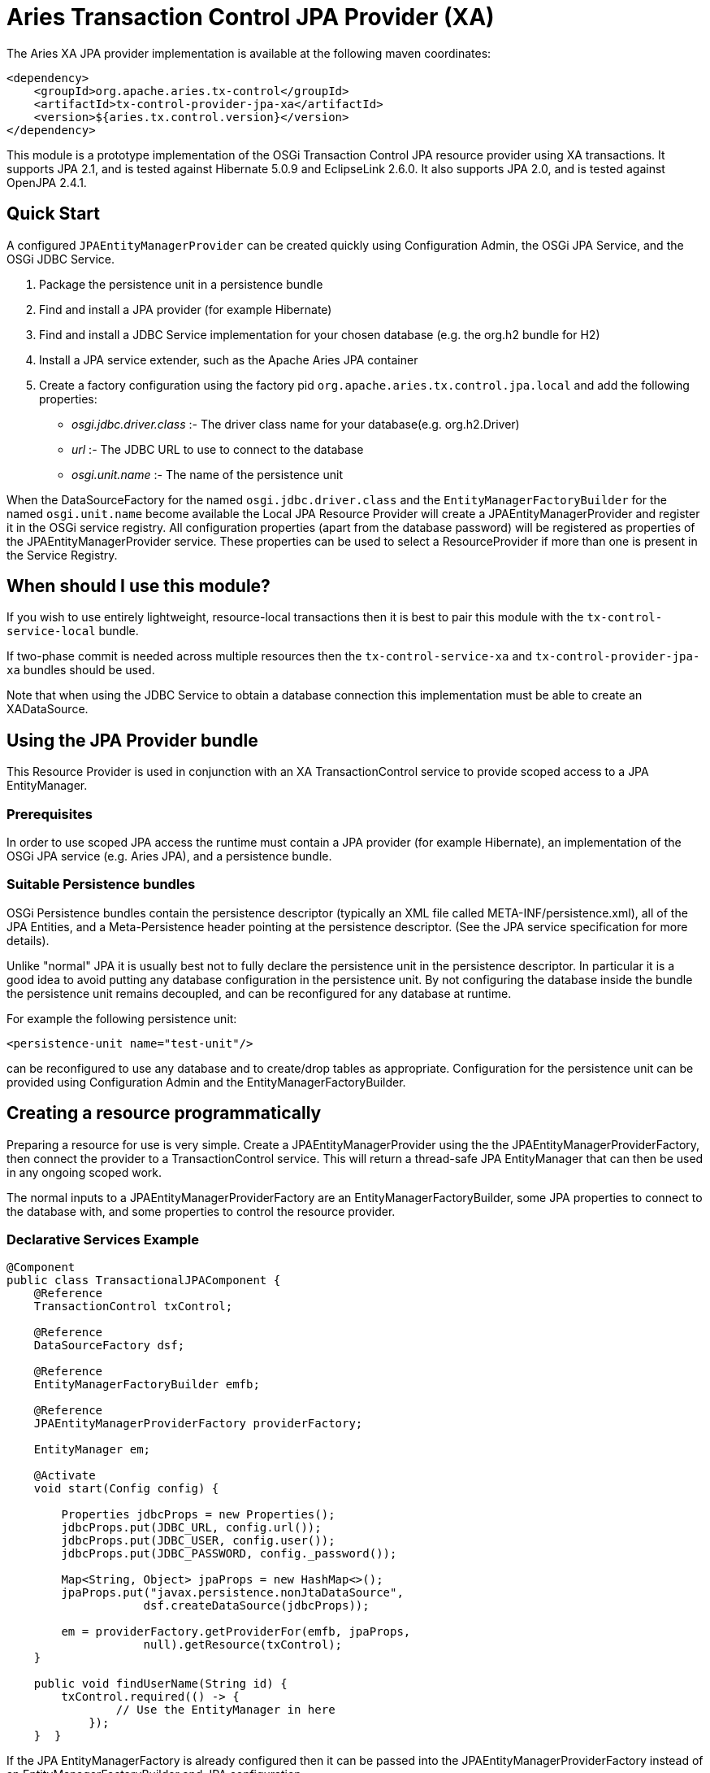 = Aries Transaction Control JPA Provider (XA)

The Aries XA JPA provider implementation is available at the following maven coordinates:

 <dependency>
     <groupId>org.apache.aries.tx-control</groupId>
     <artifactId>tx-control-provider-jpa-xa</artifactId>
     <version>${aries.tx.control.version}</version>
 </dependency>

This module is a prototype implementation of the OSGi Transaction Control JPA resource provider  using XA transactions.
It supports JPA 2.1, and is tested against Hibernate 5.0.9 and EclipseLink 2.6.0.
It also supports JPA 2.0, and is tested against OpenJPA 2.4.1.

== Quick Start

A configured `JPAEntityManagerProvider` can be created quickly using Configuration Admin, the OSGi JPA Service, and the OSGi JDBC Service.

. Package the persistence unit in a persistence bundle
. Find and install a JPA provider (for example Hibernate)
. Find and install a JDBC Service implementation for your chosen database (e.g.
the org.h2 bundle for H2)
. Install a JPA service extender, such as the Apache Aries JPA container
. Create a factory configuration using the factory pid `org.apache.aries.tx.control.jpa.local`  and add the following properties:
 ** _osgi.jdbc.driver.class_ :- The driver class name for your database(e.g.
org.h2.Driver)
 ** _url_ :- The JDBC URL to use to connect to the database
 ** _osgi.unit.name_ :- The name of the persistence unit

When the DataSourceFactory for the named `osgi.jdbc.driver.class` and the  `EntityManagerFactoryBuilder` for the named `osgi.unit.name` become  available the Local JPA Resource Provider will create a JPAEntityManagerProvider and register it in the OSGi service registry.
All configuration properties (apart from the database password) will be registered as  properties of the JPAEntityManagerProvider service.
These properties can be used to select a ResourceProvider if more than one is present in the Service Registry.

== When should I use this module?

If you wish to use entirely lightweight, resource-local transactions then it is best to pair this module  with the `tx-control-service-local` bundle.

If two-phase commit is needed across multiple resources then the `tx-control-service-xa` and  `tx-control-provider-jpa-xa` bundles should be used.

Note that when using the JDBC Service to obtain a database connection this implementation must be able to create an XADataSource.

== Using the JPA Provider bundle

This Resource Provider is used in conjunction with an XA TransactionControl service to provide scoped  access to a JPA EntityManager.

=== Prerequisites

In order to use scoped JPA access the runtime must contain a JPA provider (for example Hibernate),  an implementation of the OSGi JPA service (e.g.
Aries JPA), and a persistence bundle.

=== Suitable Persistence bundles

OSGi Persistence bundles contain the persistence descriptor (typically an XML file called  META-INF/persistence.xml), all of the JPA Entities, and a Meta-Persistence header  pointing at the persistence descriptor.
(See the JPA service specification for more details).

Unlike "normal" JPA it is usually best not to fully declare the persistence unit in the persistence descriptor.
In particular it is a good idea to avoid putting any database configuration in the persistence unit.
By not configuring the database inside the bundle the persistence unit remains decoupled,  and can be reconfigured for any database at runtime.

For example the following persistence unit:

 <persistence-unit name="test-unit"/>

can be reconfigured to use any database and to create/drop tables as appropriate.
Configuration  for the persistence unit can be provided using Configuration Admin and the EntityManagerFactoryBuilder.

== Creating a resource programmatically

Preparing a resource for use is very simple.
Create a JPAEntityManagerProvider using the the  JPAEntityManagerProviderFactory, then connect the provider to a TransactionControl service.
This will return a thread-safe JPA EntityManager that can then be used in any ongoing scoped work.

The normal inputs to a JPAEntityManagerProviderFactory are an EntityManagerFactoryBuilder,  some JPA properties to connect to the database with, and some properties to control the resource provider.

=== Declarative Services Example

....
@Component
public class TransactionalJPAComponent {
    @Reference
    TransactionControl txControl;

    @Reference
    DataSourceFactory dsf;

    @Reference
    EntityManagerFactoryBuilder emfb;

    @Reference
    JPAEntityManagerProviderFactory providerFactory;

    EntityManager em;

    @Activate
    void start(Config config) {

        Properties jdbcProps = new Properties();
        jdbcProps.put(JDBC_URL, config.url());
        jdbcProps.put(JDBC_USER, config.user());
        jdbcProps.put(JDBC_PASSWORD, config._password());

        Map<String, Object> jpaProps = new HashMap<>();
        jpaProps.put("javax.persistence.nonJtaDataSource",
                    dsf.createDataSource(jdbcProps));

        em = providerFactory.getProviderFor(emfb, jpaProps,
                    null).getResource(txControl);
    }

    public void findUserName(String id) {
        txControl.required(() -> {
                // Use the EntityManager in here
            });
    }  }
....

If the JPA EntityManagerFactory is already configured then it can be passed into the  JPAEntityManagerProviderFactory instead of an EntityManagerFactoryBuilder and JPA configuration.

== Creating a resource using a factory configuration

Whilst it is simple to use a EntityManagerFactoryBuilder it does require some lifecycle code to be written.
It is therefore possible to directly create JPA resources using factory configurations.
When created,  the factory service will listen for an applicable EntityManagerFactoryBuilder and potentially also a  DataSourceFactory.
Once suitable services are available then a JPAEntityManagerProvider service  will be published.

Configuration properties (except the JPA/JDBC password) are set as service properties for the registered  JPAEntityManagerProvider.
These properties may therefore be used in filters to select a particular provider.

....
@Component
public class TransactionalJDBCComponent {
    @Reference
    TransactionControl control;

    EntityManager em;

    @Reference(target="(osgi.unit.name=test-unit)")
    void setProvider(JPAEntityManagerProvider provider) {
        em = provider.getResource(control);
    }

    public void findUserName(String id) {
        txControl.required(() -> {
                // Use the connection in here
            });
    }  }
....

The factory pid is _org.apache.aries.tx.control.jpa.local_ and it may use the following properties  (all optional aside from _osgi.unit.name_):

=== Resource Provider properties

* _osgi.unit.name_ : The name of the persistence unit that this configuration relates to.
* _aries.emf.builder.target.filter_ : The target filter to use when searching for an EntityManagerFactoryBuilder.
If not specified then any builder for the named persistence unit will be used.
* _aries.jpa.property.names_ : The names of the properties to pass to the EntityManagerFactoryBuilder when creating the EntityManagerFactory.
By default all properties are copied.
* _aries.dsf.target.filter_ : The target filter to use when searching for a DataSourceFactory.
If not specified then _osgi.jdbc.driver.class_ must be specified.
* _aries.jdbc.property.names_ : The names of the properties to pass to the DataSourceFactory when creating the JDBC resources.
* _osgi.jdbc.driver.class_ : Used to locate the DataSourceFactory service if the _aries.dsf.target.filter_ is not set.
* _osgi.local.enabled_ : Defaults to false.
If true then resource creation will fail
* _osgi.xa.enabled_ : Defaults to true.
If false then resource creation will fail
* _osgi.connection.pooling.enabled_ : Defaults to true.
If true then the Database connections will be pooled.
* _osgi.connection.max_ : Defaults to 10.
The maximum number of connections that should be kept in the pool
* _osgi.connection.min_ : Defaults to 10.
The minimum number of connections that should be kept in the pool
* _osgi.connection.timeout_ : Defaults to 30,000 (30 seconds).
The maximum time in milliseconds to block when waiting for a database connection
* _osgi.idle.timeout_ : Defaults to 180,000 (3 minutes).
The time in milliseconds before an idle connection is eligible to be closed.
* _osgi.connection.timeout_ : Defaults to 10,800,000 (3 hours).
The maximum time in milliseconds that a connection may remain open before being closed.
* _osgi.use.driver_ : Defaults to false.
If true then use the createDriver method to connect to the database.

=== JDBC properties

The following properties will automatically be passed to the DataSourceFactory if they are present.
The list of properties may be overridden using the _aries.jdbc.property.names_ property if necessary.

* _databaseName_ : The name of the database
* _dataSourceName_ : The name of the dataSource that will be created
* _description_ : A description of the dataSource being created
* _networkProtocol_ : The network protocol to use.
* _portNumber_ : The port number to use
* _roleName_ : The name of the JDBC role
* _serverName_ : The name of the database server
* _url_ : The JDBC url to use (often used instead of other properties such as _serverName_, _portNumber_ and _databaseName_).
* _user_ : The JDBC user
* _password_ : The JDBC password

=== JPA properties

The following properties are potentially useful when configuring JPA:

_javax.persistence.schema-generation.database.action_ : May be used to automatically create the database tables (see the OSGi spec)

* Other provider specific properties, for example configuring second-level caching.
